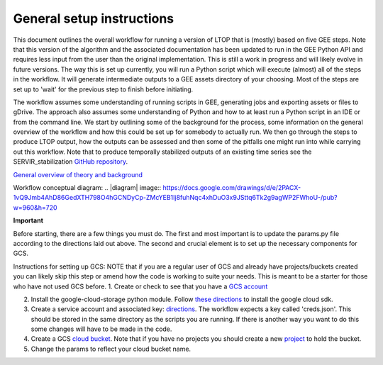 General setup instructions
==========================
This document outlines the overall workflow for running a version of LTOP that is (mostly) based on five GEE steps. Note that this version of the algorithm and the associated documentation has been updated to run in the GEE Python API and requires less input from the user than the original implementation. This is still a work in progress and will likely evolve in future versions. The way this is set up currently, you will run a Python script which will execute (almost) all of the steps in the workflow. It will generate intermediate outputs to a GEE assets directory of your choosing. Most of the steps are set up to 'wait' for the previous step to finish before initiating. 

The workflow assumes some understanding of running scripts in GEE, generating jobs and exporting 
assets or files to gDrive. The approach also assumes some understanding of Python and how to at 
least run a Python script in an IDE or from the command line. We start by outlining some of the 
background for the process, some information on the general overview of the workflow and how this 
could be set up for somebody to actually run. We then go through the steps to produce LTOP output,
how the outputs can be assessed and then some of the pitfalls one might run into while carrying 
out this workflow. Note that to produce temporally stabilized outputs of an existing time series 
see the SERVIR_stabilization `GitHub repository <https://github.com/eMapR/SERVIR_stabilization>`_. 

`General overview of theory and background <https://docs.google.com/presentation/d/1ra8y7F6_vyresNPbT3kYamVPyxWSfzAm7hCMc6w8N-M/edit?usp=sharing>`_

Workflow conceptual diagram: 
.. |diagram| image:: `<https://docs.google.com/drawings/d/e/2PACX-1vQ9Jmb4AhD86GedXTH798O4hGCNDyCp-ZMcYEB1Ij8fuhNqc4xhDuO3x9JSttq6Tk2g9agWP2FWhoU-/pub?w=960&h=720>`_

**Important**

Before starting, there are a few things you must do. The first and most important is to update the params.py 
file according to the directions laid out above. The second and crucial element is to set up the necessary components for GCS. 

Instructions for setting up GCS: 
NOTE that if you are a regular user of GCS and already have projects/buckets created you can likely skip this step or amend how the code is working to suite your needs. This is meant to be a starter for those who have not used GCS before. 
1. Create or check to see that you have a `GCS account <https://cloud.google.com/gcp?utm_source=google&utm_medium=cpc&utm_campaign=na-US-all-en-dr-bkws-all-all-trial-e-dr-1011347&utm_content=text-ad-none-any-DEV_c-CRE_622022396323-ADGP_Desk%20%7C%20BKWS%20-%20EXA%20%7C%20Txt%20~%20Google%20Cloud%20Platform%20Core-KWID_43700073027148699-kwd-6458750523&utm_term=KW_google%20cloud-ST_google%20cloud&gclid=Cj0KCQjwnbmaBhD-ARIsAGTPcfXFH3iizzepFJ4jBJwrT_T5t2HBrNZed5qcdRsU6FgZZ7oxvDTGKF8aAvjAEALw_wcB&gclsrc=aw.ds>`_

2. Install the google-cloud-storage python module. Follow `these directions <https://cloud.google.com/sdk/docs/install>`_ to install the google cloud sdk. 

3. Create a service account and associated key: `directions <https://cloud.google.com/resource-manager/docs/creating-managing-projects>`_. The workflow expects a key called 'creds.json'. This should be stored in the same directory as the scripts you are running. If there is another way you want to do this some changes will have to be made in the code.

4. Create a GCS `cloud bucket <https://cloud.google.com/storage/docs/creating-buckets>`_. Note that if you have no projects you should create a new `project <https://cloud.google.com/resource-manager/docs/creating-managing-projects>`_ to hold the bucket. 

5. Change the params to reflect your cloud bucket name. 